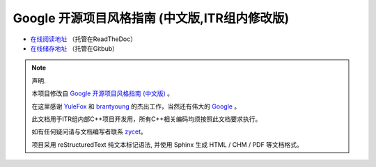 Google 开源项目风格指南 (中文版,ITR组内修改版)
==============================================

* `在线阅读地址 <https://zh-google-styleguide-fix.readthedocs.org/>`_ （托管在ReadTheDoc）

* `在线储存地址 <https://github.com/zh-google-styleguide/zh-google-styleguide>`_ （托管在Gitbub）

.. note:: 声明.

    本项目修改自 `Google 开源项目风格指南 (中文版) <http://zh-google-styleguide.readthedocs.org/>`_ 。

    在这里感谢 `YuleFox <http://www.yulefox.com>`_ 和 `brantyoung <http://yangyubo.com>`_ 的杰出工作，当然还有伟大的 `Google <http://www.google.com>`_ 。

    此文档用于ITR组内部C++项目开发用，所有C++相关编码均须按照此文档要求执行。

    如有任何疑问请与文档编写者联系 `zycet <zycet@126.com>`_。 

    项目采用 reStructuredText 纯文本标记语法, 并使用 Sphinx 生成 HTML / CHM / PDF 等文档格式。
